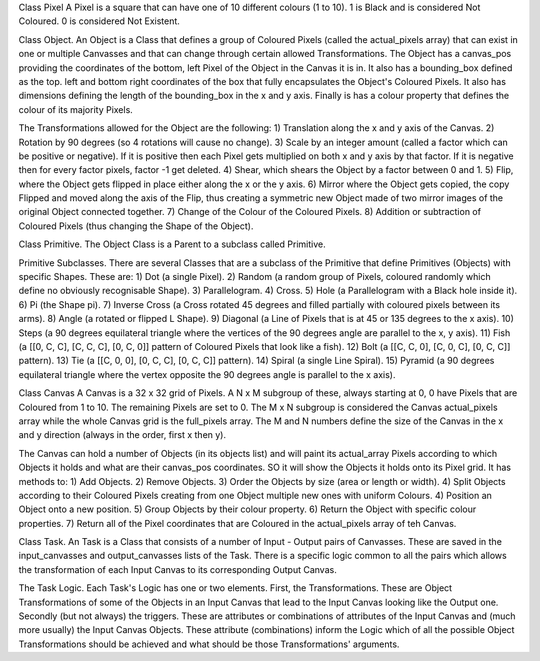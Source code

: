 
Class Pixel
A Pixel is a square that can have one of 10 different colours (1 to 10). 1 is Black and is considered Not Coloured.
0 is considered Not Existent.

Class Object.
An Object is a Class that defines a group of Coloured Pixels (called the actual_pixels array) that can exist in one or
multiple Canvasses and that can change through certain allowed Transformations.
The Object has a canvas_pos providing the coordinates of the bottom, left Pixel of the Object in the Canvas it is in.
It also has a bounding_box defined as the top. left and bottom right coordinates of the box that fully encapsulates the
Object's Coloured Pixels.
It also has dimensions defining the length of the bounding_box in the x and y axis.
Finally is has a colour property that defines the colour of its majority Pixels.

The Transformations allowed for the Object are the following:
1) Translation along the x and y axis of the Canvas.
2) Rotation by 90 degrees (so 4 rotations will cause no change).
3) Scale by an integer amount (called a factor which can be positive or negative). If it is positive then each Pixel
gets multiplied on both x and y axis by that factor. If it is negative then for every factor pixels, factor -1 get deleted.
4) Shear, which shears the Object by a factor between 0 and 1.
5) Flip, where the Object gets flipped in place either along the x or the y axis.
6) Mirror where the Object gets copied, the copy Flipped and moved along the axis of the Flip, thus creating a symmetric
new Object made of two mirror images of the original Object connected together.
7) Change of the Colour of the Coloured Pixels.
8) Addition or subtraction of Coloured Pixels (thus changing the Shape of the Object).


Class Primitive.
The Object Class is a Parent to a subclass called Primitive.

Primitive Subclasses.
There are several Classes that are a subclass of the Primitive that define Primitives (Objects) with specific Shapes.
These are:
1) Dot (a single Pixel).
2) Random (a random group of Pixels, coloured randomly which define no obviously recognisable Shape).
3) Parallelogram.
4) Cross.
5) Hole (a Parallelogram with a Black hole inside it).
6) Pi (the Shape pi).
7) Inverse Cross (a Cross rotated 45 degrees and filled partially with coloured pixels between its arms).
8) Angle (a rotated or flipped L Shape).
9) Diagonal (a Line of Pixels that is at 45 or 135 degrees to the x axis).
10) Steps (a 90 degrees equilateral triangle where the vertices of the 90 degrees angle are parallel to the x, y axis).
11) Fish (a [[0, C, C], [C, C, C], [0, C, 0]] pattern of Coloured Pixels that look like a fish).
12) Bolt (a [[C, C, 0], [C, 0, C], [0, C, C]] pattern).
13) Tie (a [[C, 0, 0], [0, C, C], [0, C, C]] pattern).
14) Spiral (a single Line Spiral).
15) Pyramid (a 90 degrees equilateral triangle where the vertex opposite the 90 degrees angle is parallel to the x axis).

Class Canvas
A Canvas is a 32 x 32 grid of Pixels. A N x M subgroup of these, always starting at 0, 0 have Pixels that are
Coloured from 1 to 10. The remaining Pixels are set to 0. The M x N subgroup is considered the Canvas actual_pixels array
while the whole Canvas grid is the full_pixels array. The M and N numbers define the size of the Canvas in the x and y
direction (always in the order, first x then y).

The Canvas can hold a number of Objects (in its objects list) and will paint its actual_array Pixels according to
which Objects it holds and what are their canvas_pos coordinates. SO it will show the Objects it holds onto its Pixel
grid. It has methods to:
1) Add Objects.
2) Remove Objects.
3) Order the Objects by size (area or length or width).
4) Split Objects according to their Coloured Pixels creating from one Object multiple new ones with uniform Colours.
4) Position an Object onto a new position.
5) Group Objects by their colour property.
6) Return the Object with specific colour properties.
7) Return all of the Pixel coordinates that are Coloured in the actual_pixels array of teh Canvas.

Class Task.
An Task is a Class that consists of a number of Input - Output pairs of Canvasses. These are saved in the
input_canvasses and output_canvasses lists of the Task. There is a specific logic common to all the pairs which
allows the transformation of each Input Canvas to its corresponding Output Canvas.

The Task Logic.
Each Task's Logic has one or two elements.
First, the Transformations. These are Object Transformations of some of the Objects in an Input Canvas that lead to
the Input Canvas looking like the Output one.
Secondly (but not always) the triggers. These are attributes or combinations of attributes of the Input Canvas and
(much more usually) the Input Canvas Objects. These attribute (combinations) inform the Logic which of all the possible
Object Transformations should be achieved and what should be those Transformations' arguments.